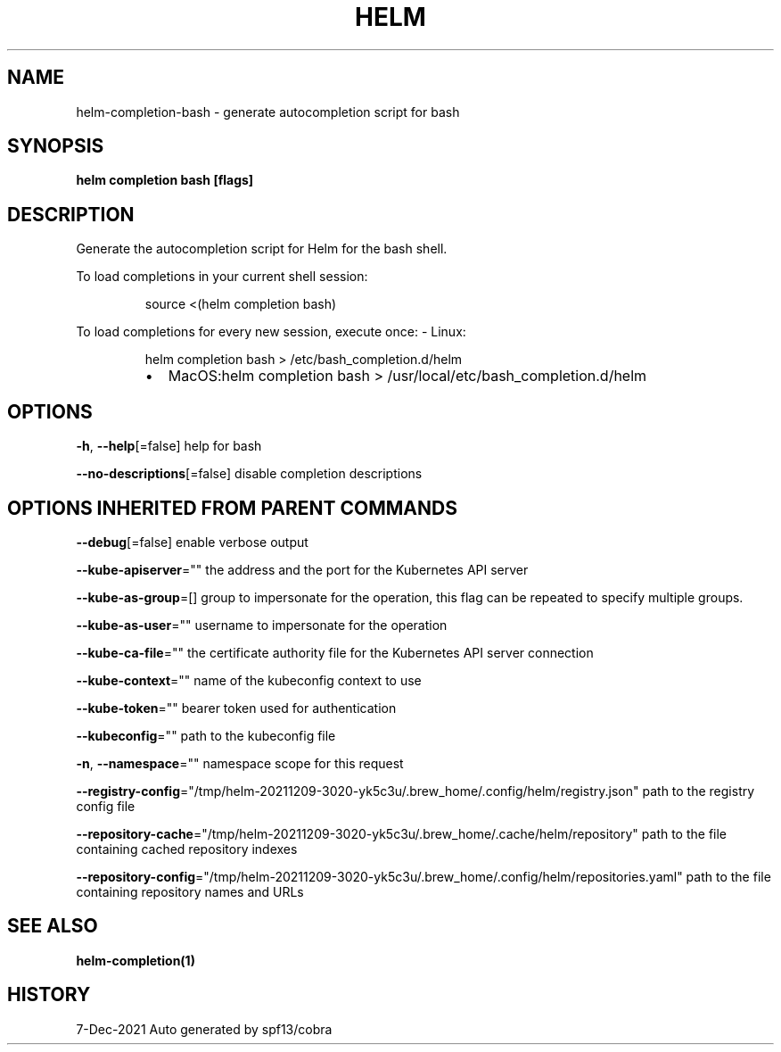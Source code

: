 .nh
.TH "HELM" "1" "Dec 2021" "Auto generated by spf13/cobra" ""

.SH NAME
.PP
helm\-completion\-bash \- generate autocompletion script for bash


.SH SYNOPSIS
.PP
\fBhelm completion bash [flags]\fP


.SH DESCRIPTION
.PP
Generate the autocompletion script for Helm for the bash shell.

.PP
To load completions in your current shell session:

.PP
.RS

.nf
source <(helm completion bash)

.fi
.RE

.PP
To load completions for every new session, execute once:
\- Linux:

.PP
.RS

.nf
  helm completion bash > /etc/bash\_completion.d/helm

.fi
.RE

.RS
.IP \(bu 2
MacOS:helm completion bash > /usr/local/etc/bash\_completion.d/helm

.RE


.SH OPTIONS
.PP
\fB\-h\fP, \fB\-\-help\fP[=false]
	help for bash

.PP
\fB\-\-no\-descriptions\fP[=false]
	disable completion descriptions


.SH OPTIONS INHERITED FROM PARENT COMMANDS
.PP
\fB\-\-debug\fP[=false]
	enable verbose output

.PP
\fB\-\-kube\-apiserver\fP=""
	the address and the port for the Kubernetes API server

.PP
\fB\-\-kube\-as\-group\fP=[]
	group to impersonate for the operation, this flag can be repeated to specify multiple groups.

.PP
\fB\-\-kube\-as\-user\fP=""
	username to impersonate for the operation

.PP
\fB\-\-kube\-ca\-file\fP=""
	the certificate authority file for the Kubernetes API server connection

.PP
\fB\-\-kube\-context\fP=""
	name of the kubeconfig context to use

.PP
\fB\-\-kube\-token\fP=""
	bearer token used for authentication

.PP
\fB\-\-kubeconfig\fP=""
	path to the kubeconfig file

.PP
\fB\-n\fP, \fB\-\-namespace\fP=""
	namespace scope for this request

.PP
\fB\-\-registry\-config\fP="/tmp/helm\-20211209\-3020\-yk5c3u/.brew\_home/.config/helm/registry.json"
	path to the registry config file

.PP
\fB\-\-repository\-cache\fP="/tmp/helm\-20211209\-3020\-yk5c3u/.brew\_home/.cache/helm/repository"
	path to the file containing cached repository indexes

.PP
\fB\-\-repository\-config\fP="/tmp/helm\-20211209\-3020\-yk5c3u/.brew\_home/.config/helm/repositories.yaml"
	path to the file containing repository names and URLs


.SH SEE ALSO
.PP
\fBhelm\-completion(1)\fP


.SH HISTORY
.PP
7\-Dec\-2021 Auto generated by spf13/cobra
